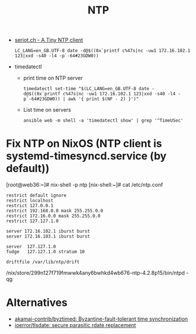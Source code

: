 :PROPERTIES:
:ID:       b4020657-a146-460c-9a58-6d9efa3eceff
:END:
#+title: NTP

- [[http://seriot.ch/ntp.php][seriot.ch - A Tiny NTP client]]
  : LC_LANG=en_GB.UTF-8 date -d@$((0x`printf c%47s|nc -uw1 172.16.102.1 123|xxd -s40 -l4 -p`-64#23GDW0))

- timedatectl
  - print time on NTP server
    : timedatectl set-time "$(LC_LANG=en_GB.UTF-8 date -d@$((0x`printf c%47s|nc -uw1 172.16.102.1 123|xxd -s40 -l4 -p`-64#23GDW0)) | awk '{ print $(NF - 2) }')"

  - List time on servers
    : ansible web -m shell -a 'timedatectl show' | grep '^TimeUSec'

* Fix NTP on NixOS (NTP client is systemd-timesyncd.service (by default))

[root@web36:~]# nix-shell -p ntp
[nix-shell:~]# cat /etc/ntp.conf 
#+begin_example
restrict default ignore
restrict localhost
restrict 127.0.0.1
restrict 192.168.0.0 mask 255.255.0.0
restrict 172.16.0.0 mask 255.255.0.0
restrict 127.127.1.0

server 172.16.102.1 iburst burst
server 172.16.103.1 iburst burst

server  127.127.1.0
fudge   127.127.1.0 stratum 10

driftfile /var/lib/ntp/drift
#+end_example
/nix/store/299n127f719fmwwk4any6bwhkd4wb676-ntp-4.2.8p15/bin/ntpd -qg

* Alternatives
- [[https://github.com/akamai-contrib/byztimed][akamai-contrib/byztimed: Byzantine-fault-tolerant time synchronization]]
- [[https://github.com/ioerror/tlsdate/][ioerror/tlsdate: secure parasitic rdate replacement]]
